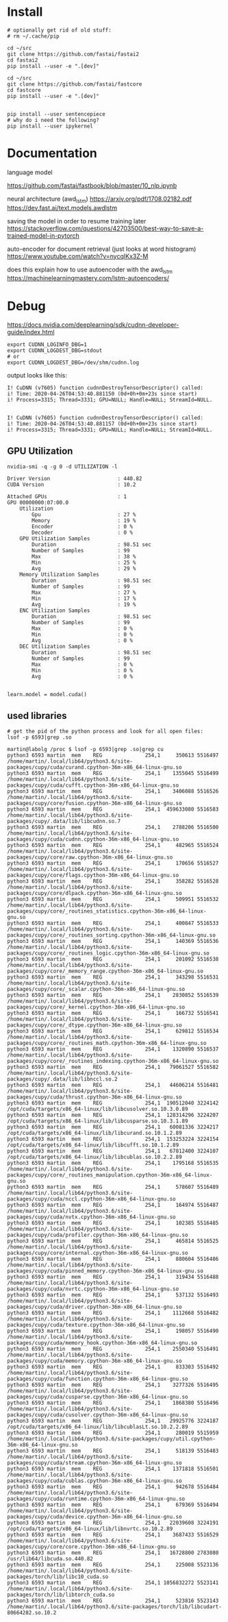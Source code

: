 * Install
#+begin_example
# optionally get rid of old stuff:
# rm ~/.cache/pip

cd ~/src
git clone https://github.com/fastai/fastai2
cd fastai2
pip install --user -e ".[dev]"

cd ~/src
git clone https://github.com/fastai/fastcore
cd fastcore
pip install --user -e ".[dev]"


pip install --user sentencepiece
# why do i need the following?
pip install --user ipykernel
  #+end_example


* Documentation

language model

https://github.com/fastai/fastbook/blob/master/10_nlp.ipynb

neural architecture (awd_lstm)
https://arxiv.org/pdf/1708.02182.pdf
https://dev.fast.ai/text.models.awdlstm
 

saving the model in order to resume training later
https://stackoverflow.com/questions/42703500/best-way-to-save-a-trained-model-in-pytorch

auto-encoder for document retrieval (just looks at word histogram)
https://www.youtube.com/watch?v=nycqIKx3Z-M

does this explain how to use autoencoder with the awd_lstm
https://machinelearningmastery.com/lstm-autoencoders/


* Debug
https://docs.nvidia.com/deeplearning/sdk/cudnn-developer-guide/index.html
  #+begin_example
export CUDNN_LOGINFO_DBG=1
export CUDNN_LOGDEST_DBG=stdout
# or
export CUDNN_LOGDEST_DBG=/dev/shm/cudnn.log
  #+end_example

output looks like this:
  #+begin_example
I! CuDNN (v7605) function cudnnDestroyTensorDescriptor() called:
i! Time: 2020-04-26T04:53:40.881150 (0d+0h+0m+23s since start)
i! Process=3315; Thread=3331; GPU=NULL; Handle=NULL; StreamId=NULL.


I! CuDNN (v7605) function cudnnDestroyTensorDescriptor() called:
i! Time: 2020-04-26T04:53:40.881157 (0d+0h+0m+23s since start)
i! Process=3315; Thread=3331; GPU=NULL; Handle=NULL; StreamId=NULL.
  #+end_example

** GPU Utilization

   #+begin_example
nvidia-smi -q -g 0 -d UTILIZATION -l 

Driver Version                      : 440.82
CUDA Version                        : 10.2

Attached GPUs                       : 1
GPU 00000000:07:00.0
    Utilization
        Gpu                         : 27 %
        Memory                      : 19 %
        Encoder                     : 0 %
        Decoder                     : 0 %
    GPU Utilization Samples
        Duration                    : 98.51 sec
        Number of Samples           : 99
        Max                         : 38 %
        Min                         : 25 %
        Avg                         : 29 %
    Memory Utilization Samples
        Duration                    : 98.51 sec
        Number of Samples           : 99
        Max                         : 27 %
        Min                         : 17 %
        Avg                         : 19 %
    ENC Utilization Samples
        Duration                    : 98.51 sec
        Number of Samples           : 99
        Max                         : 0 %
        Min                         : 0 %
        Avg                         : 0 %
    DEC Utilization Samples
        Duration                    : 98.51 sec
        Number of Samples           : 99
        Max                         : 0 %
        Min                         : 0 %
        Avg                         : 0 %

   #+end_example

   #+begin_example
learn.model = model.cuda()
   #+end_example 


** used libraries 
   #+begin_example
# get the pid of the python process and look for all open files:
lsof -p 6593|grep .so
   #+end_example
   #+begin_example
martin@labolg /proc $ lsof -p 6593|grep .so|grep cu
python3 6593 martin  mem    REG              254,1     350613 5516497 /home/martin/.local/lib64/python3.6/site-packages/cupy/cuda/curand.cpython-36m-x86_64-linux-gnu.so
python3 6593 martin  mem    REG              254,1    1355045 5516499 /home/martin/.local/lib64/python3.6/site-packages/cupy/cuda/cufft.cpython-36m-x86_64-linux-gnu.so
python3 6593 martin  mem    REG              254,1    3406088 5516526 /home/martin/.local/lib64/python3.6/site-packages/cupy/core/fusion.cpython-36m-x86_64-linux-gnu.so
python3 6593 martin  mem    REG              254,1  459633080 5516583 /home/martin/.local/lib64/python3.6/site-packages/cupy/.data/lib/libcudnn.so.7
python3 6593 martin  mem    REG              254,1    2788206 5516500 /home/martin/.local/lib64/python3.6/site-packages/cupy/cuda/cudnn.cpython-36m-x86_64-linux-gnu.so
python3 6593 martin  mem    REG              254,1     482965 5516524 /home/martin/.local/lib64/python3.6/site-packages/cupy/core/raw.cpython-36m-x86_64-linux-gnu.so
python3 6593 martin  mem    REG              254,1     170656 5516527 /home/martin/.local/lib64/python3.6/site-packages/cupy/core/flags.cpython-36m-x86_64-linux-gnu.so
python3 6593 martin  mem    REG              254,1     358282 5516528 /home/martin/.local/lib64/python3.6/site-packages/cupy/core/dlpack.cpython-36m-x86_64-linux-gnu.so
python3 6593 martin  mem    REG              254,1     509951 5516532 /home/martin/.local/lib64/python3.6/site-packages/cupy/core/_routines_statistics.cpython-36m-x86_64-linux-gnu.so
python3 6593 martin  mem    REG              254,1     400847 5516533 /home/martin/.local/lib64/python3.6/site-packages/cupy/core/_routines_sorting.cpython-36m-x86_64-linux-gnu.so
python3 6593 martin  mem    REG              254,1     140369 5516536 /home/martin/.local/lib64/python3.6/site-packages/cupy/core/_routines_logic.cpython-36m-x86_64-linux-gnu.so
python3 6593 martin  mem    REG              254,1     201092 5516538 /home/martin/.local/lib64/python3.6/site-packages/cupy/core/_memory_range.cpython-36m-x86_64-linux-gnu.so
python3 6593 martin  mem    REG              254,1     343298 5516531 /home/martin/.local/lib64/python3.6/site-packages/cupy/core/_scalar.cpython-36m-x86_64-linux-gnu.so
python3 6593 martin  mem    REG              254,1    2830852 5516539 /home/martin/.local/lib64/python3.6/site-packages/cupy/core/_kernel.cpython-36m-x86_64-linux-gnu.so
python3 6593 martin  mem    REG              254,1     166732 5516541 /home/martin/.local/lib64/python3.6/site-packages/cupy/core/_dtype.cpython-36m-x86_64-linux-gnu.so
python3 6593 martin  mem    REG              254,1     629812 5516534 /home/martin/.local/lib64/python3.6/site-packages/cupy/core/_routines_math.cpython-36m-x86_64-linux-gnu.so
python3 6593 martin  mem    REG              254,1    1320890 5516537 /home/martin/.local/lib64/python3.6/site-packages/cupy/core/_routines_indexing.cpython-36m-x86_64-linux-gnu.so
python3 6593 martin  mem    REG              254,1   79061527 5516582 /home/martin/.local/lib64/python3.6/site-packages/cupy/.data/lib/libnccl.so.2
python3 6593 martin  mem    REG              254,1   44606214 5516481 /home/martin/.local/lib64/python3.6/site-packages/cupy/cuda/thrust.cpython-36m-x86_64-linux-gnu.so
python3 6593 martin  mem    REG              254,1  190512040 3224142 /opt/cuda/targets/x86_64-linux/lib/libcusolver.so.10.3.0.89
python3 6593 martin  mem    REG              254,1  128314296 3224207 /opt/cuda/targets/x86_64-linux/lib/libcusparse.so.10.3.1.89
python3 6593 martin  mem    REG              254,1   60081336 3224217 /opt/cuda/targets/x86_64-linux/lib/libcurand.so.10.1.2.89
python3 6593 martin  mem    REG              254,1  153253224 3224154 /opt/cuda/targets/x86_64-linux/lib/libcufft.so.10.1.2.89
python3 6593 martin  mem    REG              254,1   67812400 3224107 /opt/cuda/targets/x86_64-linux/lib/libcublas.so.10.2.2.89
python3 6593 martin  mem    REG              254,1    1795168 5516535 /home/martin/.local/lib64/python3.6/site-packages/cupy/core/_routines_manipulation.cpython-36m-x86_64-linux-gnu.so
python3 6593 martin  mem    REG              254,1     578607 5516489 /home/martin/.local/lib64/python3.6/site-packages/cupy/cuda/nccl.cpython-36m-x86_64-linux-gnu.so
python3 6593 martin  mem    REG              254,1     164974 5516487 /home/martin/.local/lib64/python3.6/site-packages/cupy/cuda/nvtx.cpython-36m-x86_64-linux-gnu.so
python3 6593 martin  mem    REG              254,1     102385 5516485 /home/martin/.local/lib64/python3.6/site-packages/cupy/cuda/profiler.cpython-36m-x86_64-linux-gnu.so
python3 6593 martin  mem    REG              254,1     465814 5516525 /home/martin/.local/lib64/python3.6/site-packages/cupy/core/internal.cpython-36m-x86_64-linux-gnu.so
python3 6593 martin  mem    REG              254,1     880604 5516486 /home/martin/.local/lib64/python3.6/site-packages/cupy/cuda/pinned_memory.cpython-36m-x86_64-linux-gnu.so
python3 6593 martin  mem    REG              254,1     319434 5516488 /home/martin/.local/lib64/python3.6/site-packages/cupy/cuda/nvrtc.cpython-36m-x86_64-linux-gnu.so
python3 6593 martin  mem    REG              254,1     537132 5516493 /home/martin/.local/lib64/python3.6/site-packages/cupy/cuda/driver.cpython-36m-x86_64-linux-gnu.so
python3 6593 martin  mem    REG              254,1    1112668 5516482 /home/martin/.local/lib64/python3.6/site-packages/cupy/cuda/texture.cpython-36m-x86_64-linux-gnu.so
python3 6593 martin  mem    REG              254,1     198057 5516490 /home/martin/.local/lib64/python3.6/site-packages/cupy/cuda/memory_hook.cpython-36m-x86_64-linux-gnu.so
python3 6593 martin  mem    REG              254,1    2550340 5516491 /home/martin/.local/lib64/python3.6/site-packages/cupy/cuda/memory.cpython-36m-x86_64-linux-gnu.so
python3 6593 martin  mem    REG              254,1     833303 5516492 /home/martin/.local/lib64/python3.6/site-packages/cupy/cuda/function.cpython-36m-x86_64-linux-gnu.so
python3 6593 martin  mem    REG              254,1    3277326 5516495 /home/martin/.local/lib64/python3.6/site-packages/cupy/cuda/cusparse.cpython-36m-x86_64-linux-gnu.so
python3 6593 martin  mem    REG              254,1    1868380 5516496 /home/martin/.local/lib64/python3.6/site-packages/cupy/cuda/cusolver.cpython-36m-x86_64-linux-gnu.so
python3 6593 martin  mem    REG              254,1   29925776 3224187 /opt/cuda/targets/x86_64-linux/lib/libcublasLt.so.10.2.2.89
python3 6593 martin  mem    REG              254,1     280019 5515959 /home/martin/.local/lib64/python3.6/site-packages/cupy/util.cpython-36m-x86_64-linux-gnu.so
python3 6593 martin  mem    REG              254,1     518139 5516483 /home/martin/.local/lib64/python3.6/site-packages/cupy/cuda/stream.cpython-36m-x86_64-linux-gnu.so
python3 6593 martin  mem    REG              254,1    1371818 5516501 /home/martin/.local/lib64/python3.6/site-packages/cupy/cuda/cublas.cpython-36m-x86_64-linux-gnu.so
python3 6593 martin  mem    REG              254,1     942678 5516484 /home/martin/.local/lib64/python3.6/site-packages/cupy/cuda/runtime.cpython-36m-x86_64-linux-gnu.so
python3 6593 martin  mem    REG              254,1     679369 5516494 /home/martin/.local/lib64/python3.6/site-packages/cupy/cuda/device.cpython-36m-x86_64-linux-gnu.so
python3 6593 martin  mem    REG              254,1   22039608 3224191 /opt/cuda/targets/x86_64-linux/lib/libnvrtc.so.10.2.89
python3 6593 martin  mem    REG              254,1    3687433 5516529 /home/martin/.local/lib64/python3.6/site-packages/cupy/core/core.cpython-36m-x86_64-linux-gnu.so
python3 6593 martin  mem    REG              254,1   16728800 2783080 /usr/lib64/libcuda.so.440.82
python3 6593 martin  mem    REG              254,1     225008 5523136 /home/martin/.local/lib64/python3.6/site-packages/torch/lib/libc10_cuda.so
python3 6593 martin  mem    REG              254,1 1056832272 5523141 /home/martin/.local/lib64/python3.6/site-packages/torch/lib/libtorch_cuda.so
python3 6593 martin  mem    REG              254,1     523816 5523143 /home/martin/.local/lib64/python3.6/site-packages/torch/lib/libcudart-80664282.so.10.2

   #+end_example
